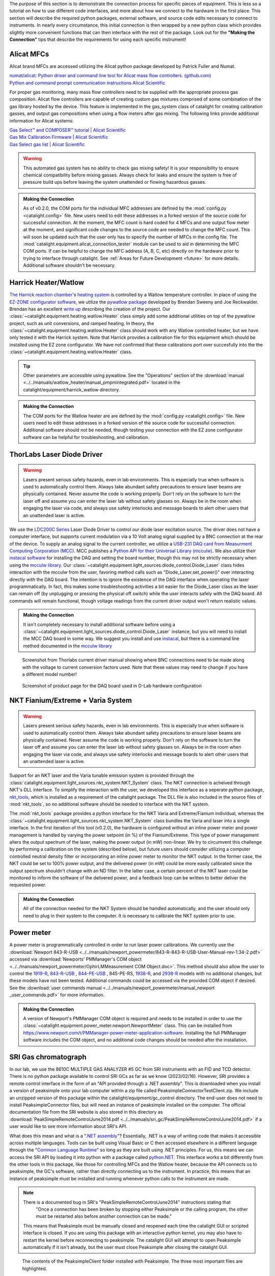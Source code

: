 The purpose of this section is to demonstrate the connection process for specific pieces of equipment. This is less so a tutorial on how to use different code interfaces, and more about how we connect to the hardware in the first place. This section will describe the required python packages, external software, and source code edits necessary to connect to instruments. In nearly every circumstance, this initial connection is then wrapped by a new python class which provides slightly more convenient functions that can then interface with the rest of the package. Look out for the **"Making the Connection"** tips that describe the requirements for using each specific instrument!

.. _alicat_doc:

Alicat MFCs
-----------
Alicat brand MFCs are accessed utilizing the Alicat python package developed by Patrick Fuller and Numat.

| `numat/alicat: Python driver and command line tool for Alicat mass flow controllers. (github.com) <https://github.com/numat/alicat>`_
| `Python and command prompt communication instructions  Alicat Scientific <https://www.alicat.com/using-your-alicat/alicat-python-and-command-prompt-communication/>`_

For proper gas monitoring, many mass flow controllers need to be supplied with the appropriate process gas composition. Alicat flow controllers are capable of creating custom gas mixtures comprised of some combination of the gas library hosted by the device. This feature is implemented in the gas_system class of catalight for creating calibration gasses, and output gas compositions when using a flow meters after gas mixing. The following links provide additional information for Alicat systems:

| `Gas Select™ and COMPOSER™ tutorial | Alicat Scientific <https://www.alicat.com/knowledge-base/how-to-use-gas-select-and-composer/>`_
| `Gas Mix Calibration Firmware | Alicat Scientific <https://www.alicat.com/models/gas-select-composer-gas-mix-calibration-firmware/>`_
| `Gas Select gas list | Alicat Scientific <https://www.alicat.com/knowledge-base/gas-select-gas-list/#g_tab-0-0-vert-0>`_

.. warning::
    This automated gas system has no ability to check gas mixing safety! It is your responsibility to ensure chemical compatibility before mixing gasses. Always check for leaks and ensure the system is free of pressure build ups before leaving the system unattended or flowing hazardous gasses.

.. admonition:: Making the Connection

    As of v0.2.0, the COM ports for the individual MFC addresses are defined by the  :mod:`config.py <catalight.config>` file. New users need to edit these addresses in a forked version of the source code for successful connection. At the moment, the MFC count is hard coded for 4 MFCs and one output flow meter at the moment, and significant code changes to the source code are needed to change the MFC count. This will soon be updated such that the user only has to specify the number of MFCs in the config file. The :mod:`catalight.equipment.alicat_connection_tester` module can be used to aid in determining the MFC COM ports. If can be helpful to change the MFC address (A, B, C, etc) directly on the hardware prior to trying to interface through catalight. See :ref:`Areas for Future Development <future>` for more details. Additional software shouldn't be necessary.

.. _harrick_doc:

Harrick Heater/Watlow
---------------------
`The Harrick reaction chamber <https://harricksci.com/praying-mantis-high-temperature-reaction-chambers/>`_'s `heating system <https://harricksci.com/temperature-controller-kit-110v/>`_ is controlled by a Watlow temperature controller. In place of using the `EZ-ZONE configurator software <https://www.watlow.com/products/controllers/software/ez-zone-configurator-software>`_, we utilize the `pywatlow package <https://pywatlow.readthedocs.io/en/latest/readme.html>`_ developed by Brendan Sweeny and Joe Reckwalder. Brendan has an excellent `write up <http://brendansweeny.com/posts/watlow>`_ describing the creation of the project. Our :class:`~catalight.equipment.heating.watlow.Heater` class simply add some additional utilities on top of the pywatlow project, such as unit conversions, and ramped heating. In theory, the :class:`~catalight.equipment.heating.watlow.Heater` class should work with any Watlow controlled heater, but we have only tested it with the Harrick system. Note that Harrick provides a calibration file for this equipment which should be installed using the EZ zone configurator. We have not confirmed that these calibrations port over succesfully into the the :class:`~catalight.equipment.heating.watlow.Heater` class.

.. tip::
     Other parameters are accessible using pywatlow. See the "Operations" section of the :download:`manual <../../manuals/watlow_heater/manual_pmpmintegrated.pdf>` located in the catalight/equipment/harrick_watlow directory.

.. admonition:: Making the Connection

    The COM ports for the Watlow heater are are defined by the  :mod:`config.py <catalight.config>` file. New users need to edit these addresses in a forked version of the source code for successful connection. Additional software should not be needed, though testing your connection with the EZ zone configurator software can be helpful for troubleshooting, and calibration.

.. _thorlabs_diode_doc:

ThorLabs Laser Diode Driver
---------------------------
.. Warning::
    Lasers present serious safety hazards, even in lab environments. This is especially true when software is used to automatically control them. Always take abundant safety precautions to ensure laser beams are physically contained. Never assume the code is working properly. Don't rely on the software to turn the laser off and assume you can enter the laser lab without safety glasses on. Always be in the room when engaging the laser via code, and always use safety interlocks and message boards to alert other users that an unattended laser is active.

We use the `LDC200C Series <https://www.thorlabs.com/thorproduct.cfm?partnumber=LDC200CV>`_ Laser Diode Driver to control our diode laser excitation source. The driver does not have a computer interface, but supports current modulation via a 10 Volt analog signal supplied by a BNC connection at the rear of the device. To supply an analog signal to the current controller, we utilize a `USB-231 DAQ card from Measurment Computing Corporation (MCC) <https://www.mccdaq.com/usb-data-acquisition/USB-230-Series.aspx>`_. MCC publishes a `Python API for their Universal Library (mcculw) <https://github.com/mccdaq/mcculw>`_. We also utilize their `instacal software <https://www.mccdaq.com/daq-software/instacal.aspx>`_ for installing the DAQ and setting the board number, though this may not be strictly necessary when using the `mcculw library <https://www.mccdaq.com/PDFs/Manuals/Mcculw_WebHelp/ULStart.htm>`_. Our :class:`~catalight.equipment.light_sources.diode_control.Diode_Laser` class hides interaction with the mcculw from the user, favoring method calls such as "Diode_Laser.set_power()" over interacting directly with the DAQ board. The intention is to ignore the existence of the DAQ interface when operating the laser programmatically. In fact, this makes some troubleshooting activities a bit easier for the Diode_Laser class as the laser can remain off (by unplugging or pressing the physical off switch) while the user interacts safely with the DAQ board. All commands will remain functional, though voltage readings from the current driver output won't return realistic values.

.. admonition:: Making the Connection

    It isn't completely necessary to install additional software before using a :class:`~catalight.equipment.light_sources.diode_control.Diode_Laser` instance, but you will need to install the MCC DAQ board in some way. We suggest you install and use `instacal <https://www.mccdaq.com/daq-software/instacal.aspx>`_, but there is a command line method documented in the `mcculw library <https://www.mccdaq.com/PDFs/Manuals/Mcculw_WebHelp/ULStart.htm>`_

.. figure:: _static/images/thorlabs_diode_driver.png
    :width: 800

    Screenshot from Thorlabs current driver manual showing where BNC connections need to be made along with the voltage to current conversion factors used. Note that these values may need to change if you have a different model number!

.. figure:: _static/images/DAQ.png
    :width: 800

    Screenshot of product page for the DAQ board used in D-Lab hardware configuration

NKT Fianium/Extreme + Varia System
----------------------------------
.. Warning::
    Lasers present serious safety hazards, even in lab environments. This is especially true when software is used to automatically control them. Always take abundant safety precautions to ensure laser beams are physically contained. Never assume the code is working properly. Don't rely on the software to turn the laser off and assume you can enter the laser lab without safety glasses on. Always be in the room when engaging the laser via code, and always use safety interlocks and message boards to alert other users that an unattended laser is active.

Support for an NKT laser and the Varia tunable emission system is provided through the :class:`catalight.equipment.light_sources.nkt_system.NKT_System` class. The NKT connection is acheived through NKT's DLL interface. To simplify the interaction with the user, we developed this interface as a seperate python package, `nkt_tools <https://nkt-tools.readthedocs.io/en/latest/>`_, which is installed as a requirement of the catalight package. The DLL file is also included in the source files of :mod:`nkt_tools`, so no additional software should be needed to interface with the NKT system.

The :mod:`nkt_tools` package provides a python interface for the NKT Varia and Extreme/Fianium individual, whereas the :class:`~catalight.equipment.light_sources.nkt_system.NKT_System` class bundles the Varia and laser into a single interface. In the first iteration of this tool (v0.2.0), the hardware is configured without an inline power meter and power management is handled by varying the power setpoint (in %) of the Fianium/Extreme. This type of power management alters the output spectrum of the laser, making the power output (in mW) non-linear. We try to circumvent this challenge by performing a calibration on the system (described below), but future users should consider utilizing a computer controlled neutral density filter or incorporating an inline power meter to monitor the NKT output. In the former case, the NKT could be set to 100% power output, and the delivered power (in mW) could be more easily calibrated since the output spectrum shouldn't change with an ND filter. In the latter case, a certain percent of the NKT laser could be monitored to inform the software of the delivered power, and a feedback loop can be written to better deliver the requested power.

.. admonition:: Making the Connection

    All of the connection needed for the NKT System should be handled automatically, and the user should only need to plug in their system to the computer. It is necessary to calibrate the NKT system prior to use.

.. _newport_meter_doc:

Power meter
-----------
A power meter is programmatically controlled in order to run laser power calibrations. We currently use the :download:`Newport 843-R-USB <../../manuals/newport_powermeter/843-R-843-R-USB-User-Manual-rev-1.34-2.pdf>` accessed via :download:`Newports' PMManager's COM object <../../manuals/newport_powermeter/OphirLMMeasurement COM Object.doc>`. This method should also allow the user to control the `1919-R <https://www.newport.com/p/1919-R>`_, `843-R-USB <https://www.newport.com/p/843-R-USB>`_ , `844-PE-USB <https://www.newport.com/p/844-PE-USB>`_ , 845-PE-RS, `1938-R <https://www.newport.com/p/7Z01705>`_, and `2938-R <https://www.newport.com/p/7Z01706>`_ models with no additional changes, but these models have not been tested. Additional commands could be accessed via the provided COM object if desired. See the :download:`user commands manual <../../manuals/newport_powermeter/manual_newport _user_commands.pdf>` for more information.

.. admonition:: Making the Connection

    A version of Newport's PMManager COM object is required and needs to be installed in order to use the :class:`~catalight.equipment.power_meter.newport.NewportMeter` class. This can be installed from `<https://www.newport.com/t/PMManager-power-meter-application-software>`_. Installing the full PMManager software includes the COM object, and no additional code changes should be needed after the installation.

.. _sri_gc_doc:

SRI Gas chromatograph
---------------------
In our lab, we use the 8610C MULTIPLE GAS ANALYZER #5 GC from SRI instruments with an FID and TCD detector. There is no python package available to control SRI GCs as far as we know (2023/02/16). However, SRI provides a remote control interface in the form of an "API provided through a .NET assembly". This is downloaded when you install a version of peaksimple onto your lab computer within a zip file called PeaksimpleConnectorTestClient.zip. We include an unzipped version of this package within the catalight/equipment/gc_control directory. The end-user does not need to install PeaksimpleConnector files, but will need an instance of peaksimple installed on the computer. The official documentation file from the SRI website is also stored in this directory as :download:`PeakSimpleRemoteControlJune2014.pdf <../../manuals/sri_gc/PeakSimpleRemoteControlJune2014.pdf>` if a user would like to see more information about SRI's API.

What does this mean and what is a "`.NET assembly <https://dotnet.microsoft.com/en-us/learn/dotnet/what-is-dotnet>`_"? Essentially, .NET is a way of writing code that makes it accessible across multiple languages. Tools can be built using Visual Basic or C then accessed elsewhere in a different language through the "`Common Language Runtime <https://learn.microsoft.com/en-us/dotnet/standard/clr>`_" so long as they are built using .NET principles. For us, this means we can access the SRI API by loading it into python with a package called `python.NET <https://pypi.org/project/pythonnet/>`_. This interface works a bit differently from the other tools in this package, like those for controlling MFCs and the Watlow heater, because the API connects us to peaksimple, the GC's software, rather than directly connecting us to the instrument. In practice, this means that an instance of peaksimple must be installed and running whenever python calls to the instrument are made.

.. note::
    There is a documented bug in SRI's "PeakSimpleRemoteControlJune2014" instructions stating that
        "Once a connection has been broken by stopping either Peaksimple or the calling program, the other must be restarted also before another connection can be made."

    This means that Peaksimple must be manually closed and reopened each time the catalight GUI or scripted interface is closed. If you are using this package with an interactive python kernel, you may also have to restart the kernel before reconnecting to peaksimple. The catalight GUI will attempt to open Peaksimple automatically if it isn't already, but the user must close Peaksimple after closing the catalight GUI.

.. figure:: _static/images/peaksimple_client_contents.png
    :width: 800
    :class: with-border

    The contents of the PeaksimpleClient folder installed with Peaksimple. The three most important files are highlighted.

.. figure:: _static/images/peaksimple_client_executable.png
    :width: 800
    :class: with-shadow

    Running PeaksimpleClient.exe

.. figure:: _static/images/peaksimpleconnectortestclient_contents.png
    :width: 800

    PeaksimpleConnectorTestClient.sln file contents from Visual Studio

Now that we understand the files inside of SRI's automation toolkit, lets look at how we can import these tools into python. This is accomplished utilizing the python.NET package, which gives us access to every method you see within the PeaksimpleConnector.TestClient.sln file above.

.. code-block:: python
    :caption: Import the python.NET package by typing 'import clr'

    import os
    import clr  # Essentially python.NET

.. code-block:: python
    :caption: Reference the PeaksimpleConnector.dll file in the clr. Not these paths are show relative to our gc_control.py file.

    dir_path = os.path.dirname(os.path.realpath(__file__))
    assemblydir = os.path.join(dir_path, 'PeaksimpleClient', 'PeaksimpleConnector.dll')

    clr.AddReference(assmblydir) # Add the assembly to python.NET

.. code-block:: python
    :caption: Once the reference has been added, simply import the Peaksimple namespace

    # Now that the assembly has been added to python.NET,
    # it can be imported like a normal module
    import Peaksimple  # Import the assembly namespace, which has a different name

.. code-block:: python
    :caption: You can now create a PeaksimpleConnector object which has access to all the methods provided in the .NET assembly

    Connector = Peaksimple.PeaksimpleConnector()  # This class has all the functions

    Connector.Connect() # Connect to running instance of peaksimple using class method
    Connector.LoadControlFile(ctrl_file)  # Load ctrl file using class method

That pretty much gives you complete control over the GC. Notice that there are not a ton of attributes or methods within the PeaksimpleConnector class. The main interaction the user has with the equipment is achieved by editing the control files. Through editing the control file, the user can change many definitions that would usually be controlled by the peaksimple GUI, but programmatically. Most importantly, you can now set the filename, save location, number of repeats, and use Connector.SetRunning() to start connection. These interactions get wrapped for the user in the :class:`~catalight.equipment.gc_control.sri_gc.GC_Connector()` class. See :doc:`examples` for details on using the class.

.. figure:: _static/images/control_file_editing.png
    :width: 800

    The abbreviated contents of the .CON files, which you can open in a text editor. We edit key lines with the :class:`~catalight.equipment.gc_control.sri_gc.GC_Connector()` class, which is the same as clicking check boxes and buttons in the editing window used by Peaksimple itself.

.. admonition:: Making the Connection

    You shouldn't need to change source code to connect with an SRI GC, but you will need to download Peaksimple from SRI's website and open the program before launching :class:`~catalight.equipment.gc_control.sri_gc.GC_Connector()`
